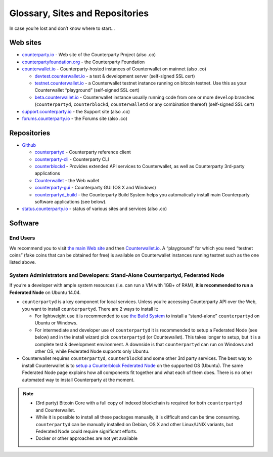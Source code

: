 Glossary, Sites and Repositories
=============================================

In case you’re lost and don’t know where to start…

Web sites
---------

-  `counterparty.io`_ - Web site of the Counterparty Project (also .co)
-  `counterpartyfoundation.org`_ - the Counterparty Foundation
-  `counterwallet.io`_ - Counterparty-hosted instances of Counterwallet
   on mainnet (also .co)

   -  `devtest.counterwallet.io`_ - a test & development server
      (self-signed SSL cert)
   -  `testnet.counterwallet.io`_ - a Counterwallet testnet instance
      running on bitcoin testnet. Use this as your Counterwallet
      “playground” (self-signed SSL cert)
   -  `beta.counterwallet.io`_ - Counterwallet instance usually running
      code from one or more ``develop`` branches (``counterpartyd``,
      ``counterblockd``, ``counterwalletd`` or any combination thereof)
      (self-signed SSL cert)

-  `support.counterparty.io`_ - the Support site (also .co)
-  `forums.counterparty.io`_ - the Forums site (also .co)

Repositories
------------

-  `Github`_

   -  `counterpartyd`_ - Counterparty reference client
   -  `counterparty-cli`_ - Counterparty CLI
   -  `counterblockd`_ - Provides extended API services to
      Counterwallet, as well as Counterparty 3rd-party applications
   -  `Counterwallet`_ - the Web wallet
   -  `counterparty-gui`_ - Counterparty GUI (OS X and Windows)
   -  `counterpartyd_build`_ - the Counterparty Build System helps you
      automatically install main Counterparty software applications (see
      below).

-  `status.counterparty.io`_ - status of various sites and services
   (also .co)

Software
--------

End Users
~~~~~~~~~

We recommend you to visit `the main Web site`_ and then
`Counterwallet.io`_. A “playground” for which you need “testnet coins”
(fake coins that can be obtained for free) is available on Counterwallet
instances running testnet such as the one listed above.

System Administrators and Developers: Stand-Alone Counterpartyd, Federated Node
~~~~~~~~~~~~~~~~~~~~~~~~~~~~~~~~~~~~~~~~~~~~~~~~~~~~~~~~~~~~~~~~~~~~~~~~~~~~~~~

If you’re a developer with ample system resources (i.e. can run a VM
with 1GB+ of RAM), **it is recommended to run a Federated Node** on
Ubuntu 14.04.

-  ``counterpartyd`` is a key component for local services. Unless
   you’re accessing Counterparty API over the Web, you want to install
   ``counterpartyd``. There are 2 ways to install it:

   - For lightweight use it is recommended to use `the Build System`_ to install a “stand-alone” ``counterpartyd`` on Ubuntu or Windows.
   - For intermediate and developer use of ``counterpartyd`` it is recommended to setup a Federated Node (see below) and in the install wizard pick ``counterpartyd`` (or Countewallet). This takes longer to setup, but it is a complete test & development environment. A downside is that ``counterpartyd`` can run on Windows and other OS, while Federated Node supports only Ubuntu.
-  Counterwallet requires ``counterpartyd``, ``counterblockd`` and some
   other 3rd party services. The best way to install Counterwallet is to
   `setup a Counterblock Federated Node`_ on the supported OS (Ubuntu).
   The same Federated Node page explains how all components fit together
   and what each of them does. There is no other automated way to
   install Counterparty at the moment.

.. note::


   -  (3rd party) Bitcoin Core with a full copy of indexed blockchain is
      required for both ``counterpartyd`` and Counterwallet.
   -  While it is possible to install all these packages manually, it is
      difficult and can be time consuming. ``counterpartyd`` can be
      manually installed on Debian, OS X and other Linux/UNIX variants, but
      Federated Node could require significant efforts.
   -  Docker or other approaches are not yet available

.. _setup a Counterblock Federated Node: http://counterparty.io/docs/build-system/federated-node/
.. _the Build System: http://counterparty.io/docs/build-system/
.. _counterparty.io: http://counterparty.io
.. _counterpartyfoundation.org: http://counterpartyfoundation.org
.. _counterwallet.io: https://counterwallet.io
.. _devtest.counterwallet.io: https://devtest.counterwallet.io
.. _testnet.counterwallet.io: https://testnet.counterwallet.io
.. _beta.counterwallet.io: https://beta.counterwallet.io
.. _support.counterparty.io: http://support.counterparty.io
.. _forums.counterparty.io: http://forums.counterparty.io
.. _Github: https://github.com/CounterpartyXCP
.. _counterpartyd: https://github.com/CounterpartyXCP/counterpartyd
.. _counterparty-cli: https://github.com/CounterpartyXCP/counterparty-cli
.. _counterblockd: https://github.com/CounterpartyXCP/counterblockd
.. _Counterwallet: https://github.com/CounterpartyXCP/counterwallet
.. _counterparty-gui: https://github.com/CounterpartyXCP/counterparty-gui
.. _counterpartyd\_build: https://github.com/CounterpartyXCP/counterpartyd_build
.. _Community Wiki: https://github.com/CounterpartyXCP/Community
.. _status.counterparty.io: http://status.counterparty.io
.. _the main Web site: http://counterparty.io/get-started/
.. _Counterwallet.io: https://counterwallet.io
